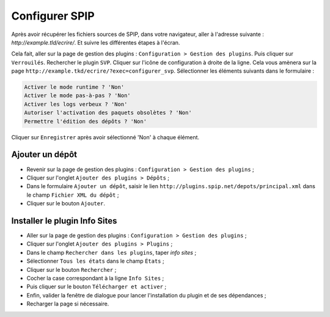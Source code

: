 ---------------
Configurer SPIP
---------------
Après avoir récupérer les fichiers sources de SPIP, dans votre navigateur, aller à l'adresse suivante : `http://example.tld/ecrire/`. Et suivre les différentes étapes à l'écran.

Cela fait, aller sur la page de gestion des plugins : ``Configuration > Gestion des plugins``. Puis cliquer sur ``Verrouilés``. Rechercher le plugin ``SVP``. Cliquer sur l'icône de configuration à droite de la ligne. Cela vous amènera sur la page ``http://example.tkd/ecrire/?exec=configurer_svp``. Sélectionner les éléments suivants dans le formulaire :

.. code-block:: html

   Activer le mode runtime ? 'Non'
   Activer le mode pas-à-pas ? 'Non'
   Activer les logs verbeux ? 'Non'
   Autoriser l'activation des paquets obsolètes ? 'Non'
   Permettre l'édition des dépôts ? 'Non'

Cliquer sur ``Enregistrer`` après avoir sélectionné 'Non' à chaque élément.

~~~~~~~~~~~~~~~~
Ajouter un dépôt
~~~~~~~~~~~~~~~~
* Revenir sur la page de gestion des plugins : ``Configuration > Gestion des plugins`` ;
* Cliquer sur l'onglet ``Ajouter des plugins > Dépôts`` ;
* Dans le formulaire ``Ajouter un dépôt``, saisir le lien ``http://plugins.spip.net/depots/principal.xml`` dans le champ ``Fichier XML du dépôt`` ;
* Cliquer sur le bouton ``Ajouter``.

~~~~~~~~~~~~~~~~~~~~~~~~~~~~~~
Installer le plugin Info Sites
~~~~~~~~~~~~~~~~~~~~~~~~~~~~~~
* Aller sur la page de gestion des plugins : ``Configuration > Gestion des plugins`` ;
* Cliquer sur l'onglet ``Ajouter des plugins > Plugins`` ;
* Dans le champ ``Rechercher dans les plugins``, taper *info sites* ;
* Sélectionner ``Tous les états`` dans le champ ``États`` ;
* Cliquer sur le bouton ``Rechercher`` ;
* Cocher la case correspondant à la ligne ``Info Sites`` ;
* Puis cliquer sur le bouton ``Télécharger et activer`` ;
* Enfin, valider la fenêtre de dialogue pour lancer l'installation du plugin et de ses dépendances ;
* Recharger la page si nécessaire.

